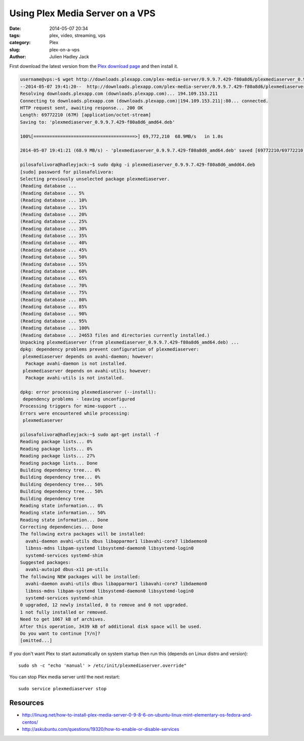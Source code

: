 Using Plex Media Server on a VPS
################################

:date: 2014-05-07 20:34
:tags: plex, video, streaming, vps
:category: Plex
:slug: plex-on-a-vps
:author: Julien Hadley Jack

First download the latest version from the `Plex download page <https://plex.tv/downloads>`_ and then install it.

.. code-block:: console

    username@vps:~$ wget http://downloads.plexapp.com/plex-media-server/0.9.9.7.429-f80a8d6/plexmediaserver_0.9.9.7.429-f80a8d6_amd64.deb
    --2014-05-07 19:41:20--  http://downloads.plexapp.com/plex-media-server/0.9.9.7.429-f80a8d6/plexmediaserver_0.9.9.7.429-f80a8d6_amd64.deb
    Resolving downloads.plexapp.com (downloads.plexapp.com)... 194.109.153.211
    Connecting to downloads.plexapp.com (downloads.plexapp.com)|194.109.153.211|:80... connected.
    HTTP request sent, awaiting response... 200 OK
    Length: 69772210 (67M) [application/octet-stream]
    Saving to: 'plexmediaserver_0.9.9.7.429-f80a8d6_amd64.deb'

    100%[======================================>] 69,772,210  68.9MB/s   in 1.0s

    2014-05-07 19:41:21 (68.9 MB/s) - 'plexmediaserver_0.9.9.7.429-f80a8d6_amd64.deb' saved [69772210/69772210]

    pilosafolivora@hadleyjack:~$ sudo dpkg -i plexmediaserver_0.9.9.7.429-f80a8d6_amdd64.deb
    [sudo] password for pilosafolivora:
    Selecting previously unselected package plexmediaserver.
    (Reading database ...
    (Reading database ... 5%
    (Reading database ... 10%
    (Reading database ... 15%
    (Reading database ... 20%
    (Reading database ... 25%
    (Reading database ... 30%
    (Reading database ... 35%
    (Reading database ... 40%
    (Reading database ... 45%
    (Reading database ... 50%
    (Reading database ... 55%
    (Reading database ... 60%
    (Reading database ... 65%
    (Reading database ... 70%
    (Reading database ... 75%
    (Reading database ... 80%
    (Reading database ... 85%
    (Reading database ... 90%
    (Reading database ... 95%
    (Reading database ... 100%
    (Reading database ... 24653 files and directories currently installed.)
    Unpacking plexmediaserver (from plexmediaserver_0.9.9.7.429-f80a8d6_amd64.deb) ...
    dpkg: dependency problems prevent configuration of plexmediaserver:
     plexmediaserver depends on avahi-daemon; however:
      Package avahi-daemon is not installed.
     plexmediaserver depends on avahi-utils; however:
      Package avahi-utils is not installed.

    dpkg: error processing plexmediaserver (--install):
     dependency problems - leaving unconfigured
    Processing triggers for mime-support ...
    Errors were encountered while processing:
     plexmediaserver

    pilosafolivora@hadleyjack:~$ sudo apt-get install -f
    Reading package lists... 0%
    Reading package lists... 0%
    Reading package lists... 27%
    Reading package lists... Done
    Building dependency tree... 0%
    Building dependency tree... 0%
    Building dependency tree... 50%
    Building dependency tree... 50%
    Building dependency tree
    Reading state information... 0%
    Reading state information... 50%
    Reading state information... Done
    Correcting dependencies... Done
    The following extra packages will be installed:
      avahi-daemon avahi-utils dbus libapparmor1 libavahi-core7 libdaemon0
      libnss-mdns libpam-systemd libsystemd-daemon0 libsystemd-login0
      systemd-services systemd-shim
    Suggested packages:
      avahi-autoipd dbus-x11 pm-utils
    The following NEW packages will be installed:
      avahi-daemon avahi-utils dbus libapparmor1 libavahi-core7 libdaemon0
      libnss-mdns libpam-systemd libsystemd-daemon0 libsystemd-login0
      systemd-services systemd-shim
    0 upgraded, 12 newly installed, 0 to remove and 0 not upgraded.
    1 not fully installed or removed.
    Need to get 1067 kB of archives.
    After this operation, 3439 kB of additional disk space will be used.
    Do you want to continue [Y/n]?
    [omitted...]

If you don't want Plex to start automatically on system startup then run this (depends on Linux distro and version)::

    sudo sh -c "echo 'manual' > /etc/init/plexmediaserver.override"

You can stop Plex media server until the next restart::

    sudo service plexmediaserver stop

Resources
---------
* http://linuxg.net/how-to-install-plex-media-server-0-9-8-6-on-ubuntu-linux-mint-elementary-os-fedora-and-centos/
* http://askubuntu.com/questions/19320/how-to-enable-or-disable-services